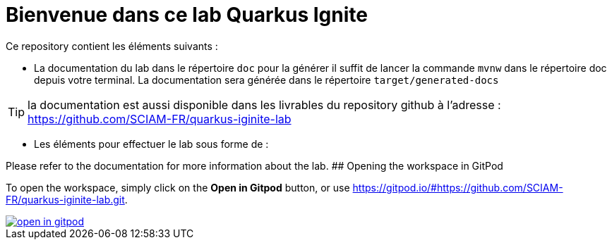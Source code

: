 = Bienvenue dans ce lab Quarkus Ignite

Ce repository contient les éléments suivants :

* La documentation du lab dans le répertoire `doc` pour la générer il suffit de lancer la commande `mvnw` dans le répertoire doc depuis votre terminal. La documentation sera générée dans le répertoire `target/generated-docs`

TIP: la documentation est aussi disponible dans les livrables du repository github à l'adresse : https://github.com/SCIAM-FR/quarkus-iginite-lab

* Les éléments pour effectuer le lab sous forme de :

Please refer to the documentation for more information about the lab.
## Opening the workspace in GitPod

To open the workspace, simply click on the *Open in Gitpod* button, or use https://gitpod.io/#https://github.com/SCIAM-FR/quarkus-iginite-lab.git.


image::https://gitpod.io/button/open-in-gitpod.svg[link=https://gitpod.io/#https://github.com/SCIAM-FR/quarkus-iginite-lab.git]